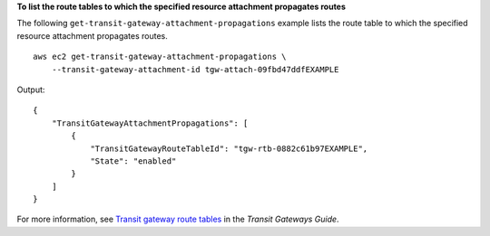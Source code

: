 **To list the route tables to which the specified resource attachment propagates routes**

The following ``get-transit-gateway-attachment-propagations`` example lists the route table to which the specified resource attachment propagates routes. ::

    aws ec2 get-transit-gateway-attachment-propagations \
        --transit-gateway-attachment-id tgw-attach-09fbd47ddfEXAMPLE

Output::

    {
        "TransitGatewayAttachmentPropagations": [
            {
                "TransitGatewayRouteTableId": "tgw-rtb-0882c61b97EXAMPLE",
                "State": "enabled"
            }
        ]
    }

For more information, see `Transit gateway route tables <https://docs.aws.amazon.com/vpc/latest/tgw/tgw-route-tables.html>`__ in the *Transit Gateways Guide*.